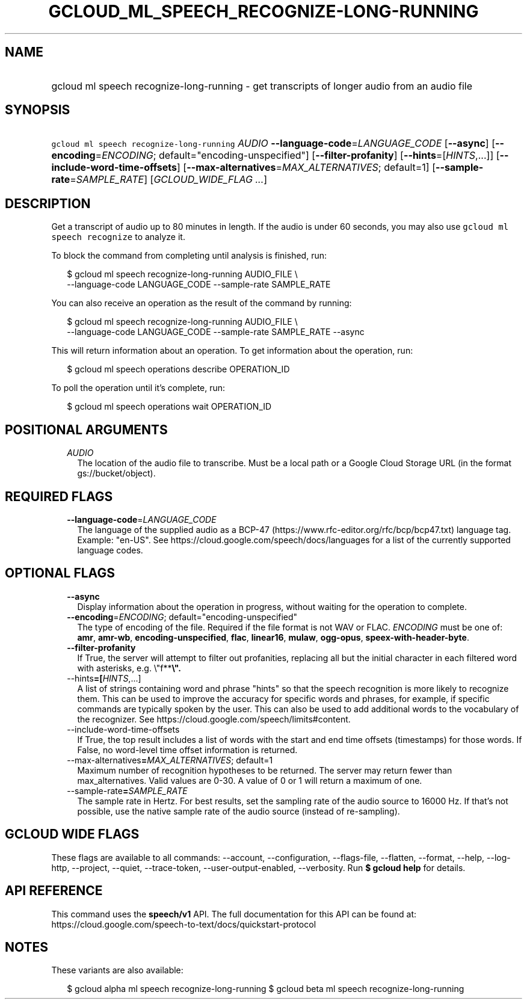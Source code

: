 
.TH "GCLOUD_ML_SPEECH_RECOGNIZE\-LONG\-RUNNING" 1



.SH "NAME"
.HP
gcloud ml speech recognize\-long\-running \- get transcripts of longer audio from an audio file



.SH "SYNOPSIS"
.HP
\f5gcloud ml speech recognize\-long\-running\fR \fIAUDIO\fR \fB\-\-language\-code\fR=\fILANGUAGE_CODE\fR [\fB\-\-async\fR] [\fB\-\-encoding\fR=\fIENCODING\fR;\ default="encoding\-unspecified"] [\fB\-\-filter\-profanity\fR] [\fB\-\-hints\fR=[\fIHINTS\fR,...]] [\fB\-\-include\-word\-time\-offsets\fR] [\fB\-\-max\-alternatives\fR=\fIMAX_ALTERNATIVES\fR;\ default=1] [\fB\-\-sample\-rate\fR=\fISAMPLE_RATE\fR] [\fIGCLOUD_WIDE_FLAG\ ...\fR]



.SH "DESCRIPTION"

Get a transcript of audio up to 80 minutes in length. If the audio is under 60
seconds, you may also use \f5gcloud ml speech recognize\fR to analyze it.

To block the command from completing until analysis is finished, run:

.RS 2m
$ gcloud ml speech recognize\-long\-running AUDIO_FILE \e
    \-\-language\-code LANGUAGE_CODE \-\-sample\-rate SAMPLE_RATE
.RE

You can also receive an operation as the result of the command by running:

.RS 2m
$ gcloud ml speech recognize\-long\-running AUDIO_FILE \e
    \-\-language\-code LANGUAGE_CODE \-\-sample\-rate SAMPLE_RATE \-\-async
.RE

This will return information about an operation. To get information about the
operation, run:

.RS 2m
$ gcloud ml speech operations describe OPERATION_ID
.RE

To poll the operation until it's complete, run:

.RS 2m
$ gcloud ml speech operations wait OPERATION_ID
.RE



.SH "POSITIONAL ARGUMENTS"

.RS 2m
.TP 2m
\fIAUDIO\fR
The location of the audio file to transcribe. Must be a local path or a Google
Cloud Storage URL (in the format gs://bucket/object).


.RE
.sp

.SH "REQUIRED FLAGS"

.RS 2m
.TP 2m
\fB\-\-language\-code\fR=\fILANGUAGE_CODE\fR
The language of the supplied audio as a BCP\-47
(https://www.rfc\-editor.org/rfc/bcp/bcp47.txt) language tag. Example: "en\-US".
See https://cloud.google.com/speech/docs/languages for a list of the currently
supported language codes.


.RE
.sp

.SH "OPTIONAL FLAGS"

.RS 2m
.TP 2m
\fB\-\-async\fR
Display information about the operation in progress, without waiting for the
operation to complete.

.TP 2m
\fB\-\-encoding\fR=\fIENCODING\fR; default="encoding\-unspecified"
The type of encoding of the file. Required if the file format is not WAV or
FLAC. \fIENCODING\fR must be one of: \fBamr\fR, \fBamr\-wb\fR,
\fBencoding\-unspecified\fR, \fBflac\fR, \fBlinear16\fR, \fBmulaw\fR,
\fBogg\-opus\fR, \fBspeex\-with\-header\-byte\fR.

.TP 2m
\fB\-\-filter\-profanity\fR
If True, the server will attempt to filter out profanities, replacing all but
the initial character in each filtered word with asterisks, e.g. \e"f**\fB\e".

.TP 2m
\fR\-\-hints\fB=[\fIHINTS\fR,...]
A list of strings containing word and phrase "hints" so that the speech
recognition is more likely to recognize them. This can be used to improve the
accuracy for specific words and phrases, for example, if specific commands are
typically spoken by the user. This can also be used to add additional words to
the vocabulary of the recognizer. See
https://cloud.google.com/speech/limits#content.

.TP 2m
\fR\-\-include\-word\-time\-offsets\fB
If True, the top result includes a list of words with the start and end time
offsets (timestamps) for those words. If False, no word\-level time offset
information is returned.

.TP 2m
\fR\-\-max\-alternatives\fB=\fIMAX_ALTERNATIVES\fR; default=1
Maximum number of recognition hypotheses to be returned. The server may return
fewer than max_alternatives. Valid values are 0\-30. A value of 0 or 1 will
return a maximum of one.

.TP 2m
\fR\-\-sample\-rate\fB=\fISAMPLE_RATE\fR
The sample rate in Hertz. For best results, set the sampling rate of the audio
source to 16000 Hz. If that's not possible, use the native sample rate of the
audio source (instead of re\-sampling).


\fR
.RE
.sp

.SH "GCLOUD WIDE FLAGS"

These flags are available to all commands: \-\-account, \-\-configuration,
\-\-flags\-file, \-\-flatten, \-\-format, \-\-help, \-\-log\-http, \-\-project,
\-\-quiet, \-\-trace\-token, \-\-user\-output\-enabled, \-\-verbosity. Run \fB$
gcloud help\fR for details.



.SH "API REFERENCE"

This command uses the \fBspeech/v1\fR API. The full documentation for this API
can be found at:
https://cloud.google.com/speech\-to\-text/docs/quickstart\-protocol



.SH "NOTES"

These variants are also available:

.RS 2m
$ gcloud alpha ml speech recognize\-long\-running
$ gcloud beta ml speech recognize\-long\-running
.RE

